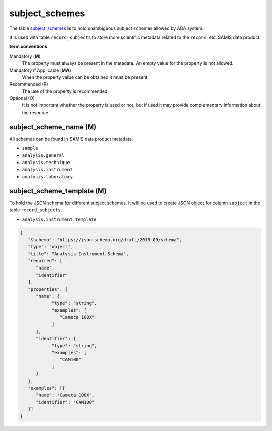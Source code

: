 subject_schemes
================
The table `subject_schemes <https://schema.astromat.org/ada/tables/subject_schemes.html>`_ is to hold unambiguous subject schemes allowed by ADA system.

It is used with table ``record_subjects`` to store more scientific metadata related to the ``record``, etc. SAMIS data product.

**term conventions**

Mandatory (**M**)
  The property must always be present in the metadata. An empty value for the property is not allowed.

Mandatory if Applicable (**MA**)
  When the property value can be obtained it must be present.

Recommended (R)
  The use of the property is recommended.

Optional (O)
  It is not important whether the property is used or not, but if used it may provide complementary information about the resource

subject_scheme_name (M)
-----------------------

All schemes can be found in SAMIS data product metadata.

* ``sample``
* ``analysis.general``
* ``analysis.technique``
* ``analysis.instrument``
* ``analysis.laboratory``

subject_scheme_template (M)
---------------------------
To hold the JSON schema for different subject schemes. It will be used to create JSON object for column ``subject`` in the table ``record_subjects``.

* ``analysis.instrument template`` 

.. code-block:: json

   {
      "$schema": "https://json-schema.org/draft/2019-09/schema",
      "type": "object",
      "title": "Analysis Instrument Schema",
      "required": [
         "name",
         "identifier"
      ],
      "properties": {
         "name": {
               "type": "string",
               "examples": [
                  "Cameca 100X"
               ]
         },
         "identifier": {
               "type": "string",
               "examples": [
                  "CAM100"
               ]
         }
      },
      "examples": [{
         "name": "Cameca 100X",
         "identifier": "CAM100"
      }]
   }